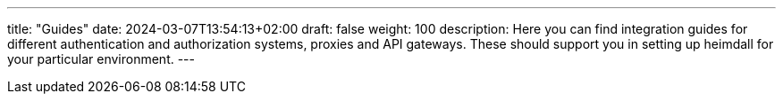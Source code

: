 ---
title: "Guides"
date: 2024-03-07T13:54:13+02:00
draft: false
weight: 100
description: Here you can find integration guides for different authentication and authorization systems, proxies and API gateways. These should support you in setting up heimdall for your particular environment.
---